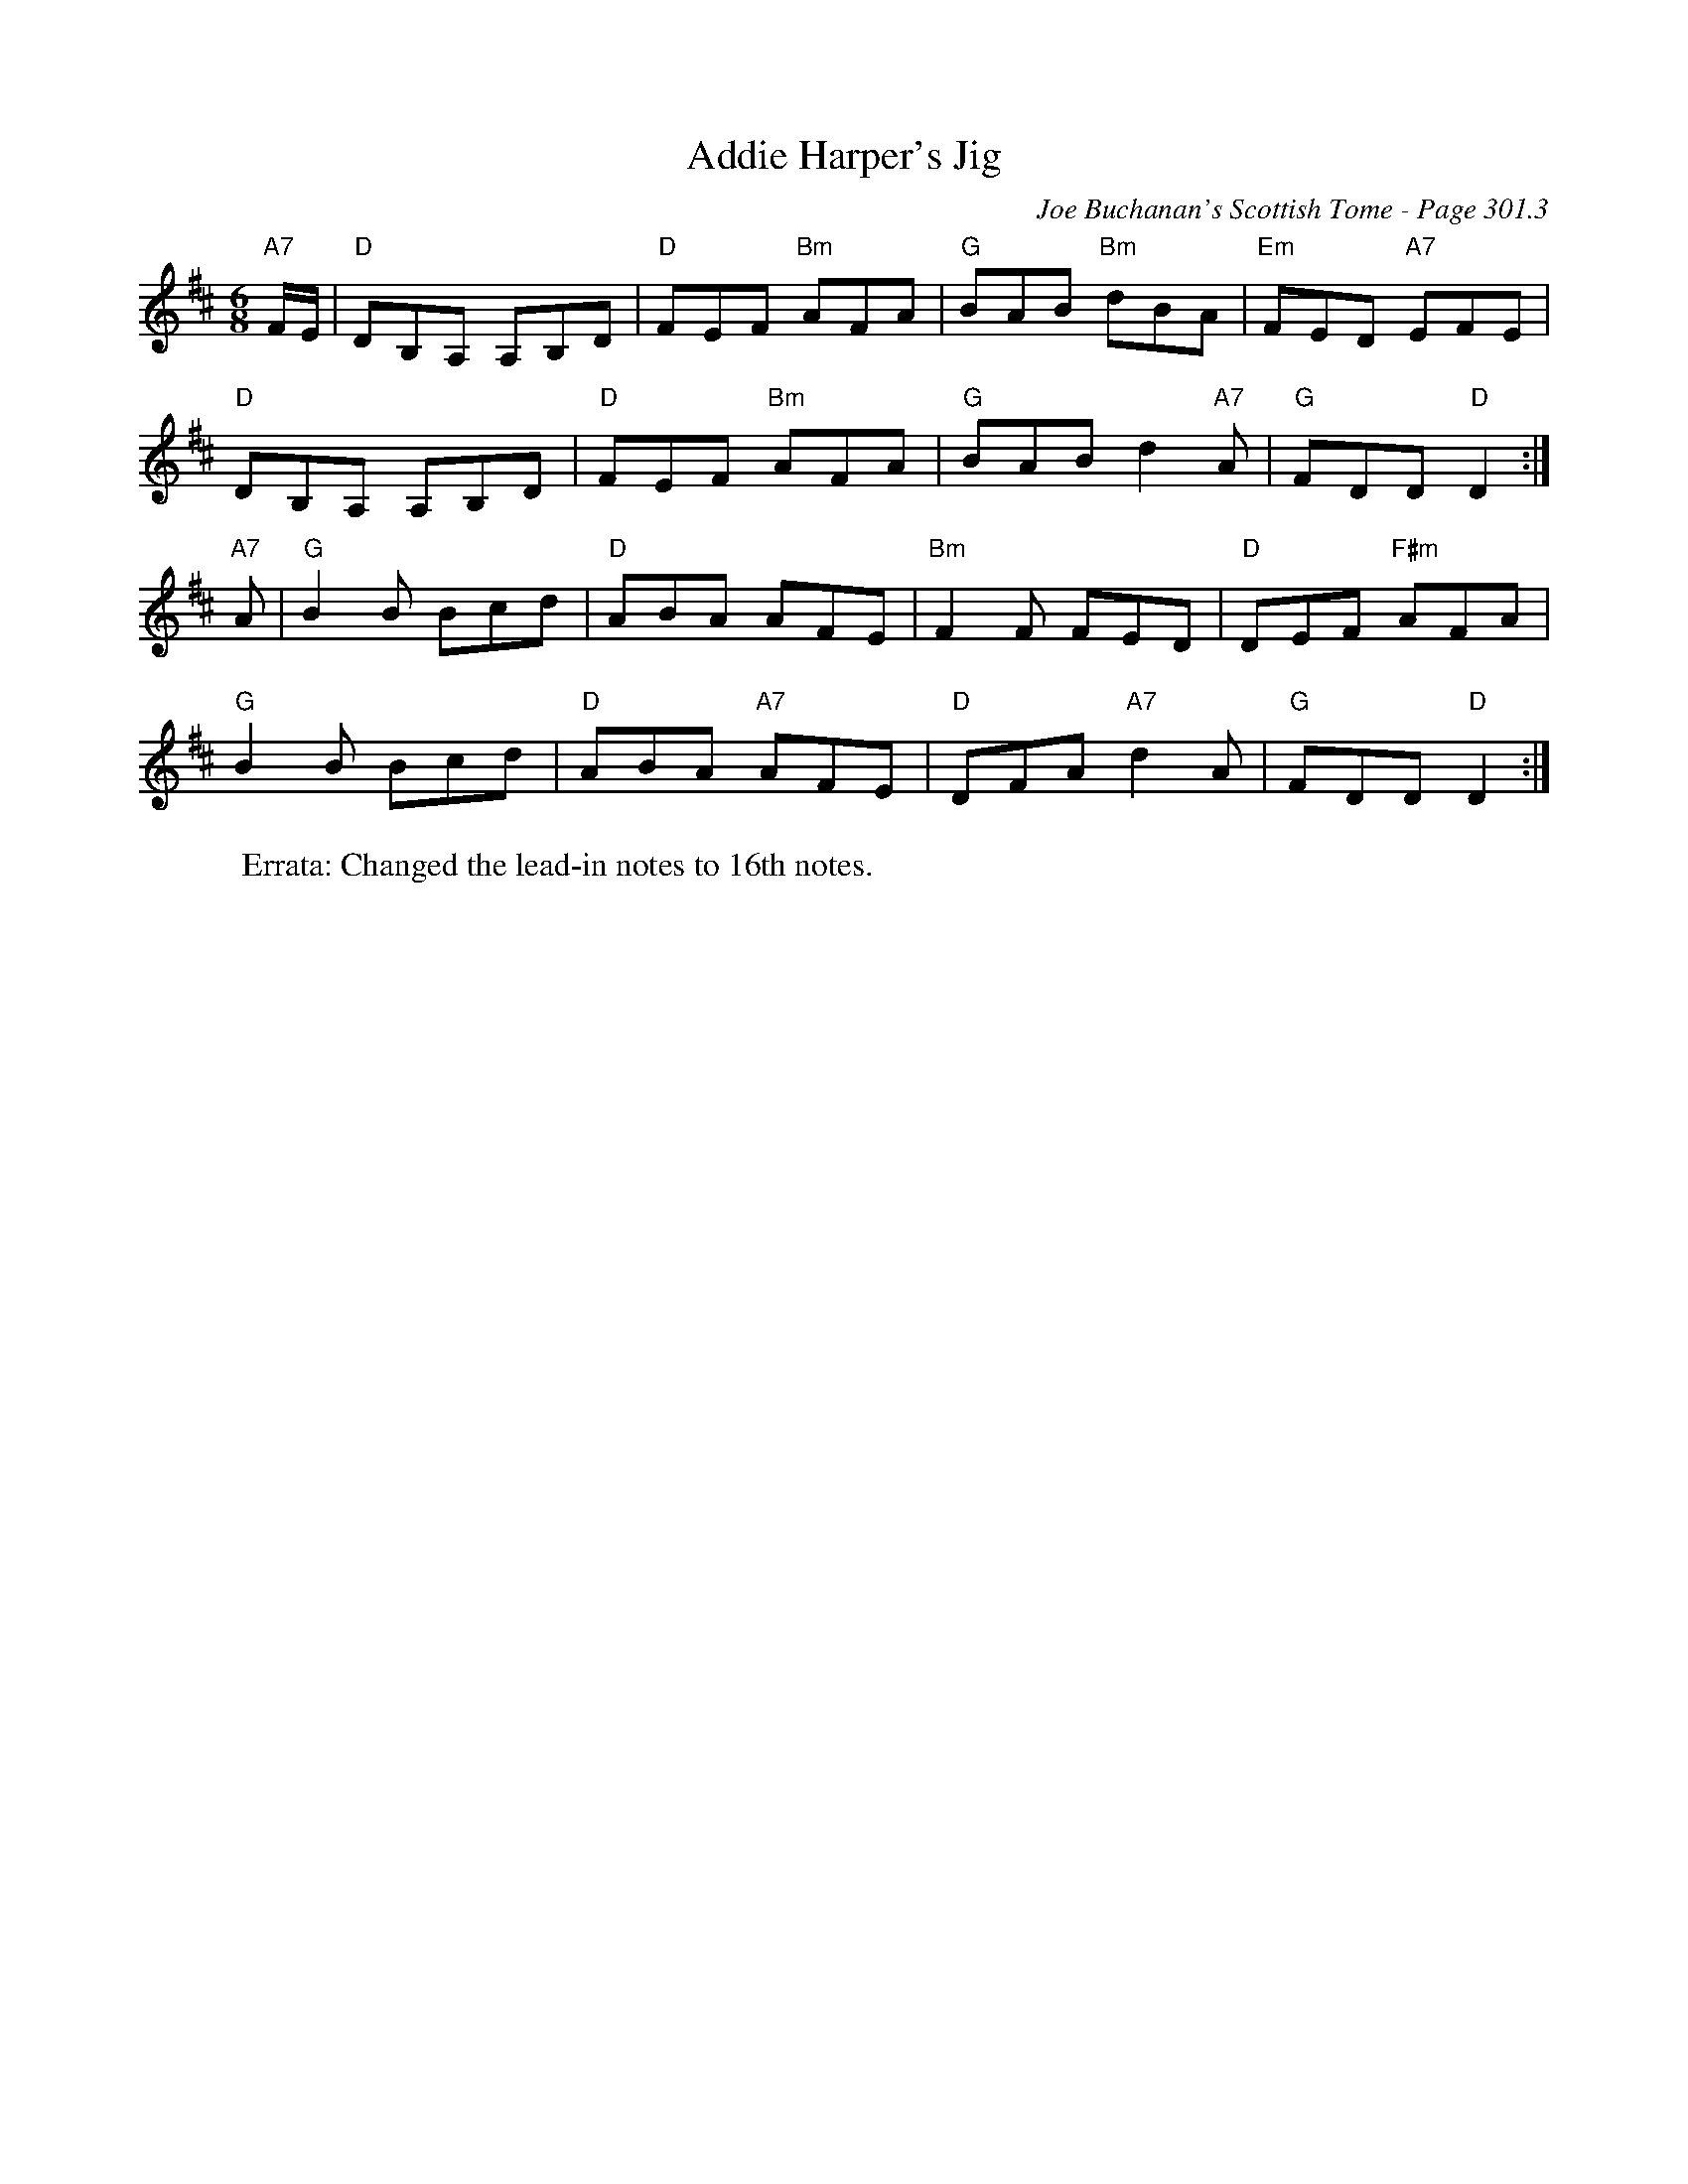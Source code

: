 X:248
T:Addie Harper's Jig
C:Joe Buchanan's Scottish Tome - Page 301.3
I:301 3
Z:Carl Allison
R:Jig
L:1/8
M:6/8
K:D
"A7"F/E/ | "D"DB,A, A,B,D | "D"FEF "Bm"AFA | "G"BAB "Bm"dBA | "Em"FED "A7"EFE |
"D"DB,A, A,B,D | "D"FEF "Bm"AFA | "G"BAB d2 "A7"A | "G"FDD "D"D2 :|
"A7"A | "G"B2 B Bcd | "D"ABA AFE | "Bm"F2 F FED | "D"DEF "F#m"AFA |
"G"B2 B Bcd | "D"ABA "A7"AFE | "D"DFA "A7"d2 A | "G"FDD "D"D2 :|%
%
W:Errata: Changed the lead-in notes to 16th notes.
